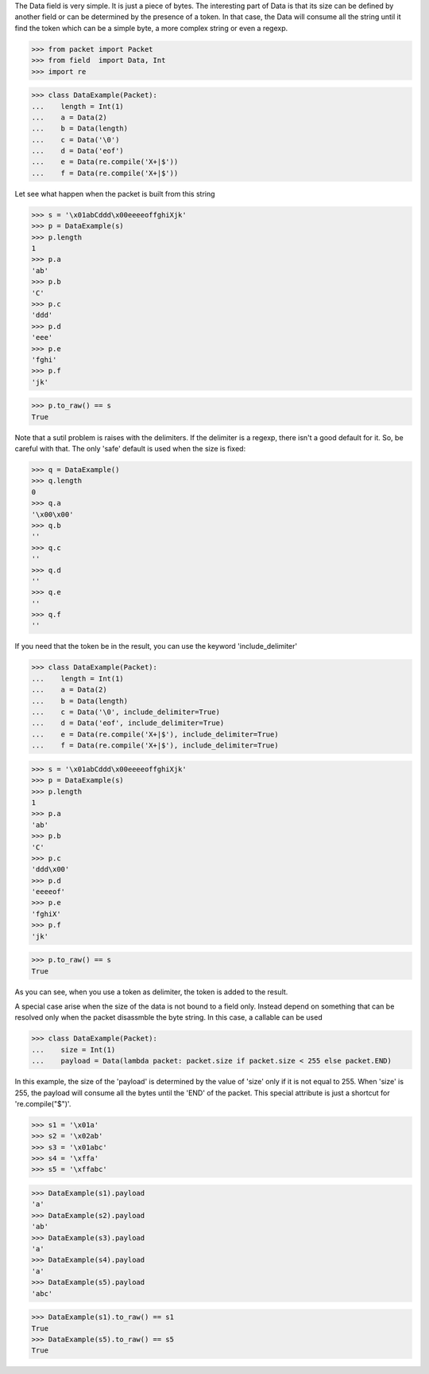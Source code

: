 The Data field is very simple. It is just a piece of bytes.
The interesting part of Data is that its size can be defined by another field
or can be determined by the presence of a token.
In that  case, the Data will consume all the string until it find the token which can
be a simple byte, a more complex string or even a regexp.

>>> from packet import Packet
>>> from field  import Data, Int
>>> import re

>>> class DataExample(Packet):
...    length = Int(1)
...    a = Data(2)
...    b = Data(length)
...    c = Data('\0')
...    d = Data('eof')
...    e = Data(re.compile('X+|$'))
...    f = Data(re.compile('X+|$'))

Let see what happen when the packet is built from this string

>>> s = '\x01abCddd\x00eeeeoffghiXjk'
>>> p = DataExample(s)
>>> p.length
1
>>> p.a
'ab'
>>> p.b
'C'
>>> p.c
'ddd'
>>> p.d
'eee'
>>> p.e
'fghi'
>>> p.f
'jk'

>>> p.to_raw() == s
True

Note that a sutil problem is raises with the delimiters. If the delimiter is a regexp,
there isn't a good default for it. So, be careful with that. The only 'safe' default
is used when the size is fixed:

>>> q = DataExample()
>>> q.length
0
>>> q.a
'\x00\x00'
>>> q.b
''
>>> q.c
''
>>> q.d
''
>>> q.e
''
>>> q.f
''


If you need that the token be in the result, you can use the keyword 'include_delimiter'

>>> class DataExample(Packet):
...    length = Int(1)
...    a = Data(2)
...    b = Data(length)
...    c = Data('\0', include_delimiter=True)
...    d = Data('eof', include_delimiter=True)
...    e = Data(re.compile('X+|$'), include_delimiter=True)
...    f = Data(re.compile('X+|$'), include_delimiter=True)

>>> s = '\x01abCddd\x00eeeeoffghiXjk'
>>> p = DataExample(s)
>>> p.length
1
>>> p.a
'ab'
>>> p.b
'C'
>>> p.c
'ddd\x00'
>>> p.d
'eeeeof'
>>> p.e
'fghiX'
>>> p.f
'jk'

>>> p.to_raw() == s
True

As you can see, when you use a token as delimiter, the token is added to the result.

A special case arise when the size of the data is not bound to a field only. Instead
depend on something that can be resolved only when the packet disassmble the byte string.
In this case, a callable can be used

>>> class DataExample(Packet):
...    size = Int(1)
...    payload = Data(lambda packet: packet.size if packet.size < 255 else packet.END)

In this example, the size of the 'payload' is determined by the value of 'size' only if it 
is not equal to 255. When 'size' is 255, the payload will consume all the bytes until the
'END' of the packet.
This special attribute is just a shortcut for 're.compile("$")'.

>>> s1 = '\x01a'
>>> s2 = '\x02ab'
>>> s3 = '\x01abc'
>>> s4 = '\xffa'
>>> s5 = '\xffabc'

>>> DataExample(s1).payload
'a'
>>> DataExample(s2).payload
'ab'
>>> DataExample(s3).payload
'a'
>>> DataExample(s4).payload
'a'
>>> DataExample(s5).payload
'abc'

>>> DataExample(s1).to_raw() == s1
True
>>> DataExample(s5).to_raw() == s5
True
